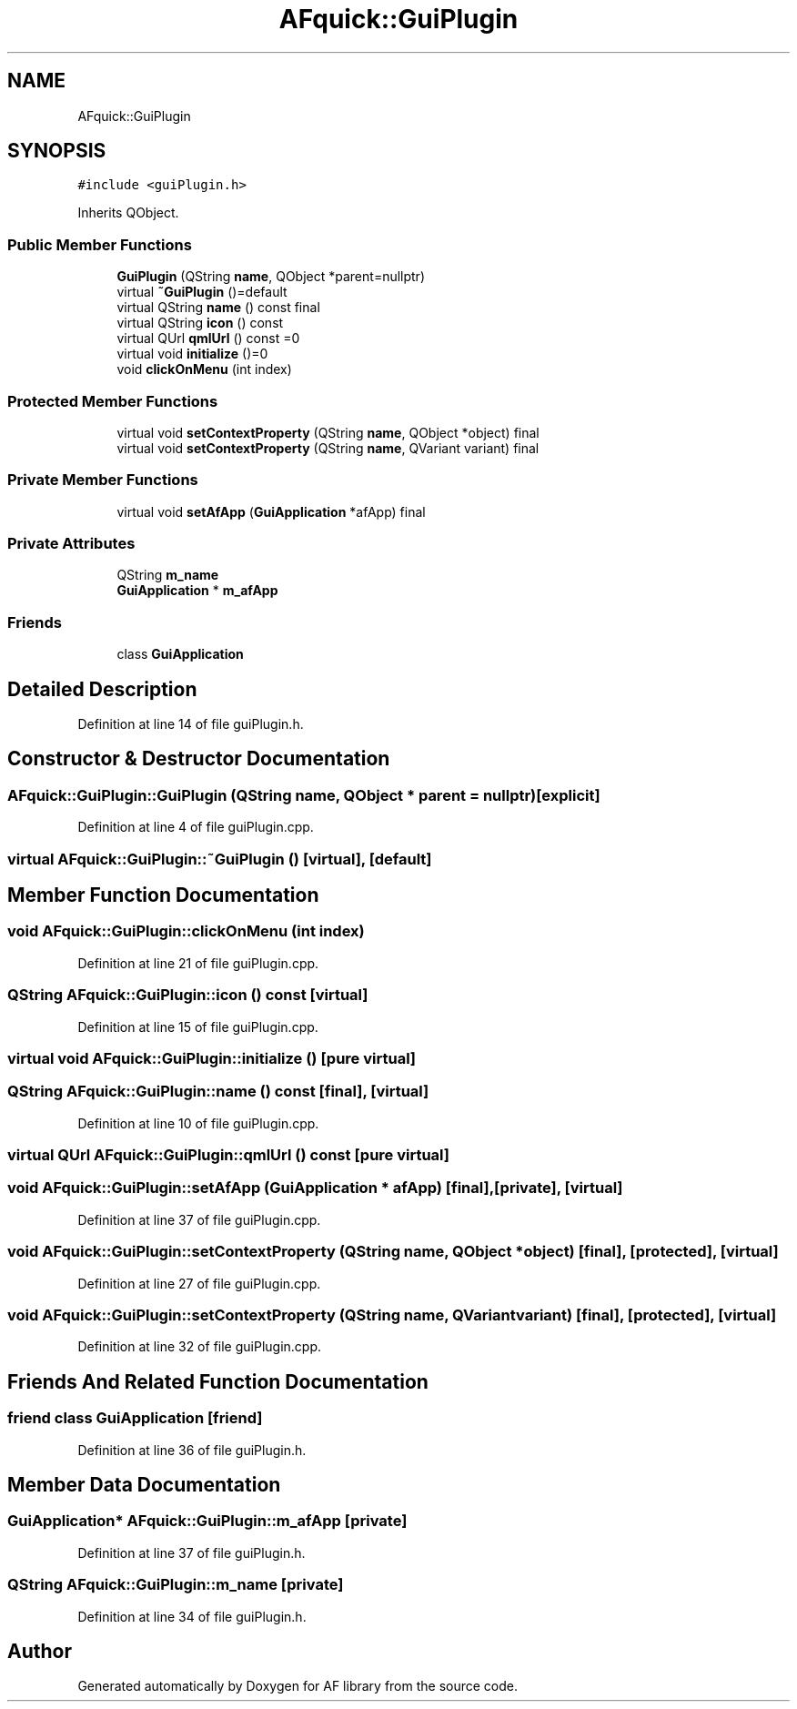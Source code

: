 .TH "AFquick::GuiPlugin" 3 "Fri Mar 26 2021" "AF library" \" -*- nroff -*-
.ad l
.nh
.SH NAME
AFquick::GuiPlugin
.SH SYNOPSIS
.br
.PP
.PP
\fC#include <guiPlugin\&.h>\fP
.PP
Inherits QObject\&.
.SS "Public Member Functions"

.in +1c
.ti -1c
.RI "\fBGuiPlugin\fP (QString \fBname\fP, QObject *parent=nullptr)"
.br
.ti -1c
.RI "virtual \fB~GuiPlugin\fP ()=default"
.br
.ti -1c
.RI "virtual QString \fBname\fP () const final"
.br
.ti -1c
.RI "virtual QString \fBicon\fP () const"
.br
.ti -1c
.RI "virtual QUrl \fBqmlUrl\fP () const =0"
.br
.ti -1c
.RI "virtual void \fBinitialize\fP ()=0"
.br
.ti -1c
.RI "void \fBclickOnMenu\fP (int index)"
.br
.in -1c
.SS "Protected Member Functions"

.in +1c
.ti -1c
.RI "virtual void \fBsetContextProperty\fP (QString \fBname\fP, QObject *object) final"
.br
.ti -1c
.RI "virtual void \fBsetContextProperty\fP (QString \fBname\fP, QVariant variant) final"
.br
.in -1c
.SS "Private Member Functions"

.in +1c
.ti -1c
.RI "virtual void \fBsetAfApp\fP (\fBGuiApplication\fP *afApp) final"
.br
.in -1c
.SS "Private Attributes"

.in +1c
.ti -1c
.RI "QString \fBm_name\fP"
.br
.ti -1c
.RI "\fBGuiApplication\fP * \fBm_afApp\fP"
.br
.in -1c
.SS "Friends"

.in +1c
.ti -1c
.RI "class \fBGuiApplication\fP"
.br
.in -1c
.SH "Detailed Description"
.PP 
Definition at line 14 of file guiPlugin\&.h\&.
.SH "Constructor & Destructor Documentation"
.PP 
.SS "AFquick::GuiPlugin::GuiPlugin (QString name, QObject * parent = \fCnullptr\fP)\fC [explicit]\fP"

.PP
Definition at line 4 of file guiPlugin\&.cpp\&.
.SS "virtual AFquick::GuiPlugin::~GuiPlugin ()\fC [virtual]\fP, \fC [default]\fP"

.SH "Member Function Documentation"
.PP 
.SS "void AFquick::GuiPlugin::clickOnMenu (int index)"

.PP
Definition at line 21 of file guiPlugin\&.cpp\&.
.SS "QString AFquick::GuiPlugin::icon () const\fC [virtual]\fP"

.PP
Definition at line 15 of file guiPlugin\&.cpp\&.
.SS "virtual void AFquick::GuiPlugin::initialize ()\fC [pure virtual]\fP"

.SS "QString AFquick::GuiPlugin::name () const\fC [final]\fP, \fC [virtual]\fP"

.PP
Definition at line 10 of file guiPlugin\&.cpp\&.
.SS "virtual QUrl AFquick::GuiPlugin::qmlUrl () const\fC [pure virtual]\fP"

.SS "void AFquick::GuiPlugin::setAfApp (\fBGuiApplication\fP * afApp)\fC [final]\fP, \fC [private]\fP, \fC [virtual]\fP"

.PP
Definition at line 37 of file guiPlugin\&.cpp\&.
.SS "void AFquick::GuiPlugin::setContextProperty (QString name, QObject * object)\fC [final]\fP, \fC [protected]\fP, \fC [virtual]\fP"

.PP
Definition at line 27 of file guiPlugin\&.cpp\&.
.SS "void AFquick::GuiPlugin::setContextProperty (QString name, QVariant variant)\fC [final]\fP, \fC [protected]\fP, \fC [virtual]\fP"

.PP
Definition at line 32 of file guiPlugin\&.cpp\&.
.SH "Friends And Related Function Documentation"
.PP 
.SS "friend class \fBGuiApplication\fP\fC [friend]\fP"

.PP
Definition at line 36 of file guiPlugin\&.h\&.
.SH "Member Data Documentation"
.PP 
.SS "\fBGuiApplication\fP* AFquick::GuiPlugin::m_afApp\fC [private]\fP"

.PP
Definition at line 37 of file guiPlugin\&.h\&.
.SS "QString AFquick::GuiPlugin::m_name\fC [private]\fP"

.PP
Definition at line 34 of file guiPlugin\&.h\&.

.SH "Author"
.PP 
Generated automatically by Doxygen for AF library from the source code\&.
